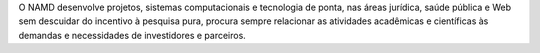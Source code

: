 .. link: 
.. description: 
.. tags: 
.. date: 2013/12/08 19:45:01
.. title: Projetos
.. slug: projetos

O NAMD desenvolve projetos, sistemas computacionais e tecnologia de ponta, nas áreas jurídica, saúde pública
e Web sem descuidar do incentivo à pesquisa pura, procura sempre relacionar as atividades acadêmicas e
científicas às demandas e necessidades de investidores e parceiros.


.. raw:: html

    <div class="container-fluid">
       <div class="page-header">
            <h1>Projetos <small>Desenvolvidos e em Desenvolvimento</small></h1>
       </div>

        <div class="well">
            <div class="row-fluid">
                <div class="span5">
                    <img src="/screens/pypln.png" class="thumbnail">
                </div>
                    <div class="span7">
                        <h3>
                            <a href="http://pypln.org">Processador de Linguagem Natural</a>
                        </h3>
                        <p>
                            PyPLN é uma plataforma para processamento e extração de informações úteis a partir de texto.
                            Ele foi concebido para ser executado na nuvem, escalar rapidamente e ser fácil de usar.
                            Ele integra muitas ferramentas de mineração de texto e de processamento de linguagem
                            natural, que pode ser acessado através de uma interface de fácil uso na Web, onde você pode
                            gerenciar documentos, corpora e interagir com a análise / visualizações.

                            Como sua principal característica, você pode visualizar a análise como tags de
                            parte-de-fala, estatísticas de freqüência de palavra e outras informações úteis. Ele também
                            oferece uma pesquisa de texto completo em sua corpora para que você possa facilmente
                            encontrar informações e, em seguida, visualizar a sua análise.
                        </p>
                        <h3>
                            Dekstra - Processador de Linguagem Natural de Domínio Jurídico
                        </h3>
                        <p>
                            O Dekstra é uma extensão do PyPLN, ferramenta de processamento de linguagem natural,
                            específica para domínio jurídico.
                        </p>
                    </div>
            </div>
        </div>

        <div class="well">
            <div class="row-fluid">
                <div class="span5">
                    <img src="/screens/mediacloud.png" class="thumbnail">
                </div>
                    <div class="span7">
                        <h3>
                            <a href="http://9003.hpc.pypln.org">Media Cloud Brasil</a>
                        </h3>
                        <p>
                            É uma plataforma de dados aberto que permite aos pesquisadores responder questões
                            quantitativas sobre o conteúdo dos meios de comunicação on-line. O uso do MediaCloud Brasil
                            é proposto a pesquisadores, críticos de jornalismo e cidadãos interessados ​em examinar como
                            as fontes de mídia cobrem as histórias.
                            Media Cloud is an open source, open data platform that allows researchers to answer
                            quantitative questions about the content of online media. Using Media Cloud, researchers,
                            journalism critics and interested citizens can examine what media sources cover which
                            stories, what language different media outlets use in conjunction with different stories,
                            and how stories spread from one media outlet to another.
                        </p>
                    </div>
            </div>
        </div>

        <div class="well">
            <div class="row-fluid">
                <div class="span5">
                    <img src="/screens/georreferenciamentodeprocessosjudiciais.png" class="thumbnail">
                </div>
                    <div class="span7">
                        <h3>
                            Metabanco Jurídico
                        </h3>
                        <p>
                            É um projeto pioneiro que se traduz em um grande banco de dados manipulável onde estão
                            armazenadas informações contidas em decisões judiciais, andamentos processuais, diários
                            oficiais e nos próprios bancos de dados dos Tribunais de todo o país. A ideia é
                            disponibilizar para o público em geral ferramentas capazes de gerar relatórios, análises,
                            visualizações e pesquisas, desde as mais simples às mais sofisticadas, de forma rápida,
                            inteligente e simplificada mediante interface web. Sendo assim, questões básicas como
                            “qual o perfil dos litígios no brasil” e “qual o perfil dos litigantes” ou mais complexas
                            como “qual a chance de obter êxito em determinada ação judicial” poderão ser respondidas de
                            forma intelegível. Além disso, comparações regionais poderão ser executadas de forma
                            dinâmica e visual através da página web Justice Cloud, que é um subprojeto agregado ao MBJ
                            onde são disponibilizadas informações de processos judiciais georreferenciados em grandes
                            mapas de calor e de distribuição. Em poucas palavras, é uma base de dados riquíssima que
                            possibilita uma série de investigações quantitativas e analíticas relacionadas ao Poder
                            que vem assumindo, cada vez mais, atuação de maior importância no Brasil, sobretudo na
                            articulação de políticas públicas.
                            O MBJ é mais que um super banco de dados, é fruto da parceria institucional da EMAp/FGV com
                            diversas cortes de justiça da federação, o que reafirma o compromisso que Escola tem em
                            contribuir no desenvolvimento de pesquisas de alta qualidade acadêmica para trazer soluções
                            à sociedade.
                        </p>
                    </div>
            </div>
        </div>


        <div class="well">
            <div class="row-fluid">
                <div class="span5">
                    <img src="/screens/georreferenciamentodeprocessosjudiciais.png" class="thumbnail">
                </div>
                    <div class="span7">
                        <h3>
                            Supremo em Números
                        </h3>
                        <p>
                            O Supremo em Números nasce da iniciativa da Escola de Direito da Fundação Getúlio Vargas -
                            FGV Direito Rio - em parceria com a Escola de Matemática Aplicada - FGV/EMAp. O objetivo do
                            projeto é fundamentar, a partir desses dados, as discussões sobre natureza, função e
                            impacto da atuação do Supremo Federal Tribunal - mais alta corte de justiça do país -  na
                            democracia brasileira, assim como orientar a construção de políticas públicas para o próprio
                            Poder Judiciário.
                            A ideia é explorar um banco de dados do STF com mais de 1,2 milhão de processos, quase
                            14 milhões de andamentos, 240 mil advogados, 1 milhão de partes e mais de 370 mil decisões,
                            de 1998 até os dias atuais. O Supremo em Números já lançou dois relatórios. O primeiro teve
                            como tema a apresentação e a compreensão do “múltiplo supremo”, enquanto que o segundo foca
                            a dimensão do “supremo múltiplo”, ou seja, os “27 supremos” da federação, que podem ser
                            caracterizados quando da análise das relações de cada unidade federativa com o STF.
                        </p>
                    </div>
            </div>
        </div>

        <div class="well">
            <div class="row-fluid">
                <div class="span5">
                    <img src="/screens/georreferenciamentodeprocessosjudiciais.png" class="thumbnail">
                </div>
                    <div class="span7">
                        <h3>
                            Decisões do Supremo por leis citadas
                        </h3>
                        <p>
                            O escopo deste projeto é um estudo mais aprofundado das decisões do Supremo Tribunal
                            Federal. Trata-se de uma análise semântica dos votos proferidos pelos ministros citações das
                            leis. No vídeo, é apresentada a dinâmica das decisões do STF conforme as datas de publicação
                            das mesmas. Cada circulo azul ou amarelo é uma decisão. As decisões encontram-se agrupadas
                            por estado da federação (estado em que cada processo se originou). Os círculos azuis são
                            decisões que não citam a Constituição Federal, e os círculos amarelos são decisões citando
                            a CF. Nesta animação é mostrado apenas um período de aproximadamente 10 anos, no qual
                            pode-se observar a crescente predominância de decisões de caráter constitucional a partir da
                            entrada em vigor da constituição de 1988. Esta animação não pretende explicar o porquê deste
                            fenômeno, apenas ressaltá-lo. Uma análise mais profunda do texto das decisões à luz da
                            história recente do STF, é necessária para explicar esta mudança de comportamento.
                        </p>
                    </div>
            </div>
        </div>


        <div class="well">
            <div class="row-fluid">
                <div class="span5">
                    <img src="/screens/georreferenciamentodeprocessosjudiciais.png" class="thumbnail">
                </div>
                    <div class="span7">
                        <h3>
                            Banco de Petições Jurídicas
                        </h3>
                        <p>
                            Banco de dados com peças judiciais para análise semântica e análise de probabilidade de
                            êxito judicial. Análise das falas dos ministros no processo do mensalão. Em 2012 o Brasil
                            assistiu um julgamento histórico no Supremo Tribunal Federal: a Ação Penal nº 470,
                            mais conhecida como “processo do Mensalão”, que trata da compra de votos de deputados para
                            aprovação de projetos do governo federal. O objetivo central  é traçar um perfil de voto e
                            comportamento dos ministros relatores e revisores, a partir de aplicações de análises
                            estatísticas e linguísticas tais como avaliação de n-gramas, clusters e classes gramaticais
                            e lexicais. Os resultados preliminares apontam para uma alta correlação discursiva entre
                            os votos coerentes com uma posição já permitindo delinear um perfil de comportamento
                            para os ministros.
                        </p>
                    </div>
            </div>
        </div>

        <div class="well">
            <div class="row-fluid">
                <div class="span5">
                    <img src="/screens/georreferenciamentodeprocessosjudiciais.png" class="thumbnail">
                </div>
                    <div class="span7">
                        <h3>
                            Georreferenciamento de Processos Judiciais
                        </h3>
                        <p>
                            Georreferenciamento de Processos Judiciais Georreferenciamento de Processos Judiciais
                            Georreferenciamento de Processos Judiciais Georreferenciamento de Processos Judiciais
                            Georreferenciamento de Processos Judiciais Georreferenciamento de Processos Judiciais
                        </p>
                    </div>
            </div>
        </div>


        <div class="well">
            <div class="row-fluid">
                <div class="span7">
                    <h3>
                        Mapas de volume de processos judiciais
                    </h3>
                    <p>
                        Mapas de volume de processos judiciais Mapas de volume de processos judiciais
                        Mapas de volume de processos judiciais Mapas de volume de processos judiciais
                        Mapas de volume de processos judiciais Mapas de volume de processos judiciais
                        Mapas de volume de processos judiciais Mapas de volume de processos judiciais
                        Mapas de volume de processos judiciais Mapas de volume de processos judiciais
                    </p>
                </div>
                <div class="span5">
                    <img src="/screens/mapasdevolumedeprocessosjudiciais.png" class="thumbnail">
                </div>
            </div>
        </div>

        <div class="well">
            <div class="row-fluid">
                <div class="span5">
                    <img src="/screens/modelagemdecomportamento.png" class="thumbnail">
                </div>
                    <div class="span7">
                        <h3>
                            Georreferenciamento de processos judiciais
                        </h3>
                        <p>
                            Georreferenciamento de processos judiciais Georreferenciamento de processos judiciais
                            Georreferenciamento de processos judiciais Georreferenciamento de processos judiciais
                            Georreferenciamento de processos judiciais Georreferenciamento de processos judiciais
                            Georreferenciamento de processos judiciais Georreferenciamento de processos judiciais
                            Georreferenciamento de processos judiciais Georreferenciamento de processos judiciais
                        </p>
                    </div>
            </div>
        </div>

        <div class="well">
            <div class="row-fluid">
                <div class="span7">
                    <h3>
                        Modelagem de Litígio de Consumo
                    </h3>
                    <p>
                        Modelagem de Litígio de Consumo Modelagem de Litígio de Consumo
                        Modelagem de Litígio de Consumo Modelagem de Litígio de Consumo
                        Modelagem de Litígio de Consumo Modelagem de Litígio de Consumo
                        Modelagem de Litígio de Consumo Modelagem de Litígio de Consumo
                        Modelagem de Litígio de Consumo Modelagem de Litígio de Consumo
                    </p>
                </div>
                <div class="span5">
                    <img src="/screens/modelagemdecomportamento.png" class="thumbnail">
                </div>
            </div>
        </div>

        <div class="well">
            <div class="row-fluid">
                <div class="span5">
                    <img src="/screens/mapeamentoderedesderelacionamentos.png" class="thumbnail">
                </div>
                    <div class="span7">
                        <h3>
                            Estudo de padrões de decisões do Ministro do Supremo Tribunal Federal
                        </h3>
                        <p>
                            Estudo de padrões de decisões do Ministro do Supremo Tribunal Federal
                            Estudo de padrões de decisões do Ministro do Supremo Tribunal Federal
                            Estudo de padrões de decisões do Ministro do Supremo Tribunal Federal
                            Estudo de padrões de decisões do Ministro do Supremo Tribunal Federal
                            Estudo de padrões de decisões do Ministro do Supremo Tribunal Federal
                            Estudo de padrões de decisões do Ministro do Supremo Tribunal Federal
                        </p>
                    </div>
            </div>
        </div>

        <div class="well">
            <div class="row-fluid">
                <div class="span7">
                    <h3>
                          Análise de Discurso do mensalão
                    </h3>
                    <p>
                          Análise de Discurso do mensalão   Análise de Discurso do mensalão
                            Análise de Discurso do mensalão   Análise de Discurso do mensalão
                              Análise de Discurso do mensalão   Análise de Discurso do mensalão
                                Análise de Discurso do mensalão   Análise de Discurso do mensalão
                                  Análise de Discurso do mensalão   Análise de Discurso do mensalão
                    </p>
                </div>
                <div class="span5">
                    <img src="/screens/mapassemanticos.png" class="thumbnail">
                </div>
            </div>
        </div>

        <div class="well">
            <div class="row-fluid">
                <div class="span5">
                    <img src="/screens/modelagemdeepidemiasemfuncaodocomportamentoderisco.png" class="thumbnail">
                </div>
                    <div class="span7">
                        <h3>
                            Modelagem de Epidemias
                        </h3>
                        <p>
                            Modelagem de Epidemias Modelagem de Epidemias Modelagem de Epidemias
                            Modelagem de Epidemias Modelagem de Epidemias Modelagem de Epidemias
                            Modelagem de Epidemias Modelagem de Epidemias Modelagem de Epidemias
                            Modelagem de Epidemias Modelagem de Epidemias Modelagem de Epidemias
                            Modelagem de Epidemias Modelagem de Epidemias Modelagem de Epidemias
                        </p>
                    </div>
            </div>
        </div>

        <div class="well">
            <div class="row-fluid">
                <div class="span7">
                    <h3>
                          Zangões
                    </h3>
                    <p>
                          Análise de Discurso do mensalão   Análise de Discurso do mensalão
                            Análise de Discurso do mensalão   Análise de Discurso do mensalão
                              Análise de Discurso do mensalão   Análise de Discurso do mensalão
                                Análise de Discurso do mensalão   Análise de Discurso do mensalão
                                  Análise de Discurso do mensalão   Análise de Discurso do mensalão
                    </p>
                </div>
                <div class="span5">
                    <img src="/screens/textminingeconstrucaodeontologiasdengue.png" class="thumbnail">
                </div>
            </div>
        </div>

    </div>
